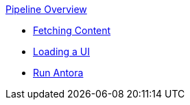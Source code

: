 .xref:index.adoc[Pipeline Overview]
* xref:fetch-content.adoc[Fetching Content]
* xref:load-ui.adoc[Loading a UI]
* xref:run-antora-and-generate-site.adoc[Run Antora]
